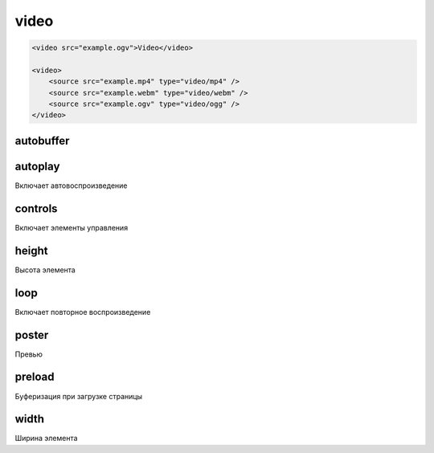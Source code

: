 video
=====

.. code-block:: html

    <video src="example.ogv">Video</video>

    <video>
        <source src="example.mp4" type="video/mp4" />
        <source src="example.webm" type="video/webm" />
        <source src="example.ogv" type="video/ogg" />
    </video>


autobuffer
----------


autoplay
--------

Включает автовоспроизведение


controls
--------

Включает элементы управления


height
------

Высота элемента


loop
----

Включает повторное воспроизведение


poster
------

Превью


preload
-------

Буферизация при загрузке страницы


width
-----

Ширина элемента